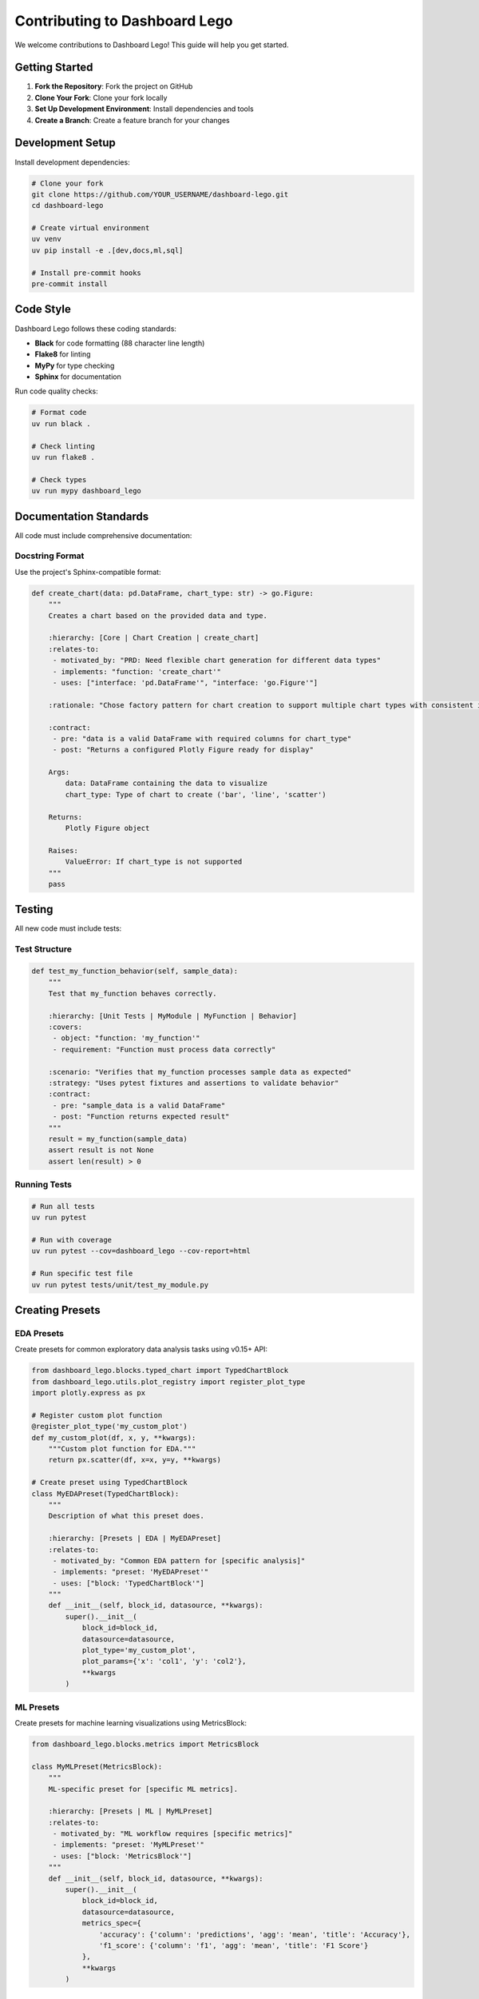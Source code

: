 Contributing to Dashboard Lego
===============================

We welcome contributions to Dashboard Lego! This guide will help you get started.

Getting Started
---------------

1. **Fork the Repository**: Fork the project on GitHub
2. **Clone Your Fork**: Clone your fork locally
3. **Set Up Development Environment**: Install dependencies and tools
4. **Create a Branch**: Create a feature branch for your changes

Development Setup
-----------------

Install development dependencies:

.. code-block:: bash

   # Clone your fork
   git clone https://github.com/YOUR_USERNAME/dashboard-lego.git
   cd dashboard-lego

   # Create virtual environment
   uv venv
   uv pip install -e .[dev,docs,ml,sql]

   # Install pre-commit hooks
   pre-commit install

Code Style
----------

Dashboard Lego follows these coding standards:

* **Black** for code formatting (88 character line length)
* **Flake8** for linting
* **MyPy** for type checking
* **Sphinx** for documentation

Run code quality checks:

.. code-block:: bash

   # Format code
   uv run black .

   # Check linting
   uv run flake8 .

   # Check types
   uv run mypy dashboard_lego

Documentation Standards
-----------------------

All code must include comprehensive documentation:

Docstring Format
~~~~~~~~~~~~~~~~

Use the project's Sphinx-compatible format:

.. code-block:: python

   def create_chart(data: pd.DataFrame, chart_type: str) -> go.Figure:
       """
       Creates a chart based on the provided data and type.

       :hierarchy: [Core | Chart Creation | create_chart]
       :relates-to:
        - motivated_by: "PRD: Need flexible chart generation for different data types"
        - implements: "function: 'create_chart'"
        - uses: ["interface: 'pd.DataFrame'", "interface: 'go.Figure'"]

       :rationale: "Chose factory pattern for chart creation to support multiple chart types with consistent interface."

       :contract:
        - pre: "data is a valid DataFrame with required columns for chart_type"
        - post: "Returns a configured Plotly Figure ready for display"

       Args:
           data: DataFrame containing the data to visualize
           chart_type: Type of chart to create ('bar', 'line', 'scatter')

       Returns:
           Plotly Figure object

       Raises:
           ValueError: If chart_type is not supported
       """
       pass

Testing
-------

All new code must include tests:

Test Structure
~~~~~~~~~~~~~~

.. code-block:: python

   def test_my_function_behavior(self, sample_data):
       """
       Test that my_function behaves correctly.

       :hierarchy: [Unit Tests | MyModule | MyFunction | Behavior]
       :covers:
        - object: "function: 'my_function'"
        - requirement: "Function must process data correctly"

       :scenario: "Verifies that my_function processes sample data as expected"
       :strategy: "Uses pytest fixtures and assertions to validate behavior"
       :contract:
        - pre: "sample_data is a valid DataFrame"
        - post: "Function returns expected result"
       """
       result = my_function(sample_data)
       assert result is not None
       assert len(result) > 0

Running Tests
~~~~~~~~~~~~~

.. code-block:: bash

   # Run all tests
   uv run pytest

   # Run with coverage
   uv run pytest --cov=dashboard_lego --cov-report=html

   # Run specific test file
   uv run pytest tests/unit/test_my_module.py

Creating Presets
----------------

EDA Presets
~~~~~~~~~~~

Create presets for common exploratory data analysis tasks using v0.15+ API:

.. code-block:: python

   from dashboard_lego.blocks.typed_chart import TypedChartBlock
   from dashboard_lego.utils.plot_registry import register_plot_type
   import plotly.express as px

   # Register custom plot function
   @register_plot_type('my_custom_plot')
   def my_custom_plot(df, x, y, **kwargs):
       """Custom plot function for EDA."""
       return px.scatter(df, x=x, y=y, **kwargs)

   # Create preset using TypedChartBlock
   class MyEDAPreset(TypedChartBlock):
       """
       Description of what this preset does.

       :hierarchy: [Presets | EDA | MyEDAPreset]
       :relates-to:
        - motivated_by: "Common EDA pattern for [specific analysis]"
        - implements: "preset: 'MyEDAPreset'"
        - uses: ["block: 'TypedChartBlock'"]
       """
       def __init__(self, block_id, datasource, **kwargs):
           super().__init__(
               block_id=block_id,
               datasource=datasource,
               plot_type='my_custom_plot',
               plot_params={'x': 'col1', 'y': 'col2'},
               **kwargs
           )

ML Presets
~~~~~~~~~~

Create presets for machine learning visualizations using MetricsBlock:

.. code-block:: python

   from dashboard_lego.blocks.metrics import MetricsBlock

   class MyMLPreset(MetricsBlock):
       """
       ML-specific preset for [specific ML metrics].

       :hierarchy: [Presets | ML | MyMLPreset]
       :relates-to:
        - motivated_by: "ML workflow requires [specific metrics]"
        - implements: "preset: 'MyMLPreset'"
        - uses: ["block: 'MetricsBlock'"]
       """
       def __init__(self, block_id, datasource, **kwargs):
           super().__init__(
               block_id=block_id,
               datasource=datasource,
               metrics_spec={
                   'accuracy': {'column': 'predictions', 'agg': 'mean', 'title': 'Accuracy'},
                   'f1_score': {'column': 'f1', 'agg': 'mean', 'title': 'F1 Score'}
               },
               **kwargs
           )

Pull Request Process
--------------------

1. **Create Feature Branch**: ``git checkout -b feature/your-feature-name``
2. **Make Changes**: Implement your feature with tests and documentation
3. **Run Quality Checks**: Ensure all tests pass and code quality checks succeed
4. **Commit Changes**: Use descriptive commit messages
5. **Push Branch**: Push your branch to your fork
6. **Create Pull Request**: Submit PR with detailed description

PR Template
~~~~~~~~~~~

.. code-block:: markdown

   ## Description
   Brief description of changes

   ## Type of Changes
   - [ ] Bug fix
   - [ ] New feature
   - [ ] Refactoring
   - [ ] Documentation
   - [ ] Tests

   ## Related Issues
   Closes #123

   ## Testing
   - [ ] Added tests
   - [ ] All tests pass
   - [ ] Manual testing completed

   ## Checklist
   - [ ] Code follows project standards
   - [ ] Documentation added/updated
   - [ ] CHANGELOG updated

Release Process
---------------

Versioning follows Semantic Versioning (MAJOR.MINOR.PATCH):

* **MAJOR**: Breaking API changes
* **MINOR**: New features (backward compatible)
* **PATCH**: Bug fixes (backward compatible)

Getting Help
------------

* **Issues**: Report bugs and request features
* **Discussions**: Ask questions and discuss ideas
* **Email**: team@dashboard-lego.com

Thank you for contributing to Dashboard Lego! 🧱✨
